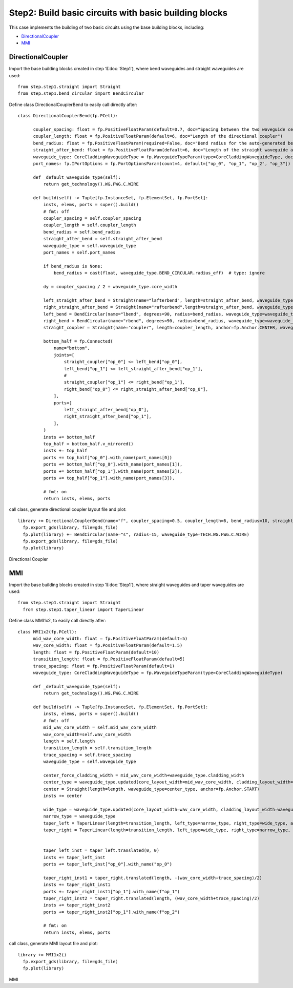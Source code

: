 Step2: Build basic circuits with basic building blocks 
^^^^^^^^^^^^^^^^^^^^^^^^^^^^^^^^^^^^^^^^^^^^^^^^^^^^^^^^^^^^^^^^^^

This case implements the building of two basic circuits using the base building blocks, including:

- DirectionalCoupler_
- MMI_

DirectionalCoupler
------------------------------
Import the base building blocks created in step 1(:doc:`Step1`), where bend waveguides and straight waveguides are used::

  from step.step1.straight import Straight
  from step.step1.bend_circular import BendCircular
  
Define class DirectionalCouplerBend to easily call directly after::

  class DirectionalCouplerBend(fp.PCell):

        coupler_spacing: float = fp.PositiveFloatParam(default=0.7, doc="Spacing between the two waveguide centre lines.")
        coupler_length: float = fp.PositiveFloatParam(default=6, doc="Length of the directional coupler")
        bend_radius: float = fp.PositiveFloatParam(required=False, doc="Bend radius for the auto-generated bends")
        straight_after_bend: float = fp.PositiveFloatParam(default=6, doc="Length of the straight waveguide after the bend")
        waveguide_type: CoreCladdingWaveguideType = fp.WaveguideTypeParam(type=CoreCladdingWaveguideType, doc="Waveguide parameters")
        port_names: fp.IPortOptions = fp.PortOptionsParam(count=4, default=["op_0", "op_1", "op_2", "op_3"])

        def _default_waveguide_type(self):
            return get_technology().WG.FWG.C.WIRE

        def build(self) -> Tuple[fp.InstanceSet, fp.ElementSet, fp.PortSet]:
            insts, elems, ports = super().build()
            # fmt: off
            coupler_spacing = self.coupler_spacing
            coupler_length = self.coupler_length
            bend_radius = self.bend_radius
            straight_after_bend = self.straight_after_bend
            waveguide_type = self.waveguide_type
            port_names = self.port_names

            if bend_radius is None:
                bend_radius = cast(float, waveguide_type.BEND_CIRCULAR.radius_eff)  # type: ignore

            dy = coupler_spacing / 2 + waveguide_type.core_width

            left_straight_after_bend = Straight(name="lafterbend", length=straight_after_bend, waveguide_type=waveguide_type)
            right_straight_after_bend = Straight(name="rafterbend",length=straight_after_bend, waveguide_type=waveguide_type)
            left_bend = BendCircular(name="lbend", degrees=90, radius=bend_radius, waveguide_type=waveguide_type)
            right_bend = BendCircular(name="rbend", degrees=90, radius=bend_radius, waveguide_type=waveguide_type)
            straight_coupler = Straight(name="coupler", length=coupler_length, anchor=fp.Anchor.CENTER, waveguide_type=waveguide_type, transform=fp.translate(0, -dy))

            bottom_half = fp.Connected(
                name="bottom",
                joints=[
                    straight_coupler["op_0"] <= left_bend["op_0"],
                    left_bend["op_1"] <= left_straight_after_bend["op_1"],
                    #
                    straight_coupler["op_1"] <= right_bend["op_1"],
                    right_bend["op_0"] <= right_straight_after_bend["op_0"],
                ],
                ports=[
                    left_straight_after_bend["op_0"],
                    right_straight_after_bend["op_1"],
                ],
            )
            insts += bottom_half
            top_half = bottom_half.v_mirrored()
            insts += top_half
            ports += top_half["op_0"].with_name(port_names[0])
            ports += bottom_half["op_0"].with_name(port_names[1]),
            ports += bottom_half["op_1"].with_name(port_names[2]),
            ports += top_half["op_1"].with_name(port_names[3]),

            # fmt: on
            return insts, elems, ports

call class, generate directional coupler layout file and plot::

  library += DirectionalCouplerBend(name="f", coupler_spacing=0.5, coupler_length=6, bend_radius=10, straight_after_bend=6, waveguide_type=TECH.WG.FWG.C.WIRE)
    fp.export_gds(library, file=gds_file)
    fp.plot(library) += BendCircular(name="s", radius=15, waveguide_type=TECH.WG.FWG.C.WIRE)
    fp.export_gds(library, file=gds_file)
    fp.plot(library)


Directional Coupler


MMI
------------------------------------------
Import the base building blocks created in step 1(:doc:`Step1`), where straight waveguides and taper waveguides are used:: 

  from step.step1.straight import Straight
    from step.step1.taper_linear import TaperLinear

Define class MMI1x2, to easily call directly after::

  class MMI1x2(fp.PCell):
        mid_wav_core_width: float = fp.PositiveFloatParam(default=5)
        wav_core_width: float = fp.PositiveFloatParam(default=1.5)
        length: float = fp.PositiveFloatParam(default=10)
        transition_length: float = fp.PositiveFloatParam(default=5)
        trace_spacing: float = fp.PositiveFloatParam(default=1)
        waveguide_type: CoreCladdingWaveguideType = fp.WaveguideTypeParam(type=CoreCladdingWaveguideType)

        def _default_waveguide_type(self):
            return get_technology().WG.FWG.C.WIRE

        def build(self) -> Tuple[fp.InstanceSet, fp.ElementSet, fp.PortSet]:
            insts, elems, ports = super().build()
            # fmt: off
            mid_wav_core_width = self.mid_wav_core_width
            wav_core_width=self.wav_core_width
            length = self.length
            transition_length = self.transition_length
            trace_spacing = self.trace_spacing
            waveguide_type = self.waveguide_type

            center_force_cladding_width = mid_wav_core_width+waveguide_type.cladding_width
            center_type = waveguide_type.updated(core_layout_width=mid_wav_core_width, cladding_layout_width=center_force_cladding_width)
            center = Straight(length=length, waveguide_type=center_type, anchor=fp.Anchor.START)
            insts += center

            wide_type = waveguide_type.updated(core_layout_width=wav_core_width, cladding_layout_width=waveguide_type.cladding_width + wav_core_width)
            narrow_type = waveguide_type
            taper_left = TaperLinear(length=transition_length, left_type=narrow_type, right_type=wide_type, anchor=fp.Anchor.END)
            taper_right = TaperLinear(length=transition_length, left_type=wide_type, right_type=narrow_type, anchor=fp.Anchor.START)


            taper_left_inst = taper_left.translated(0, 0)
            insts += taper_left_inst
            ports += taper_left_inst["op_0"].with_name("op_0")

            taper_right_inst1 = taper_right.translated(length, -(wav_core_width+trace_spacing)/2)
            insts += taper_right_inst1
            ports += taper_right_inst1["op_1"].with_name(f"op_1")
            taper_right_inst2 = taper_right.translated(length, (wav_core_width+trace_spacing)/2)
            insts += taper_right_inst2
            ports += taper_right_inst2["op_1"].with_name(f"op_2")

            # fmt: on
            return insts, elems, ports

call class, generate MMI layout file and plot::

  library += MMI1x2()
    fp.export_gds(library, file=gds_file)
    fp.plot(library)

MMI
    
            
        
